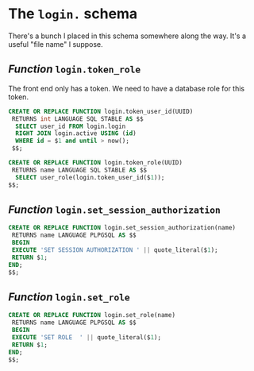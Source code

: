 
* The =login.= schema
:PROPERTIES:
:CUSTOM_ID: the-login-schema
:END:

There's a bunch I placed in this schema somewhere along the way. It's
a useful "file name" I suppose.

** /Function/ =login.token_role=
:PROPERTIES:
:CUSTOM_ID: function-logintoken_role
:END:

The front end only has a token. We need to have a database role for
this token.

#+begin_src sql
    CREATE OR REPLACE FUNCTION login.token_user_id(UUID)
     RETURNS int LANGUAGE SQL STABLE AS $$
      SELECT user_id FROM login.login
      RIGHT JOIN login.active USING (id)
      WHERE id = $1 and until > now();
     $$;

    CREATE OR REPLACE FUNCTION login.token_role(UUID)
     RETURNS name LANGUAGE SQL STABLE AS $$
      SELECT user_role(login.token_user_id($1));
    $$;
      
#+end_src


#+RESULTS:
| CREATE FUNCTION |
|-----------------|
| CREATE FUNCTION |

** /Function/ =login.set_session_authorization=
:PROPERTIES:
:CUSTOM_ID: function-loginset_session_authorization
:END:

#+begin_src sql
  CREATE OR REPLACE FUNCTION login.set_session_authorization(name)
   RETURNS name LANGUAGE PLPGSQL AS $$
   BEGIN
   EXECUTE 'SET SESSION AUTHORIZATION ' || quote_literal($1);
   RETURN $1;
  END;
  $$;
#+end_src

#+RESULTS:
| CREATE FUNCTION |
|-----------------|

** /Function/ =login.set_role=
:PROPERTIES:
:CUSTOM_ID: function-loginset_role
:END:

#+begin_src sql
  CREATE OR REPLACE FUNCTION login.set_role(name)
   RETURNS name LANGUAGE PLPGSQL AS $$
   BEGIN
   EXECUTE 'SET ROLE  ' || quote_literal($1);
   RETURN $1;
  END;
  $$;
#+end_src

#+RESULTS:
| CREATE FUNCTION |
|-----------------|
